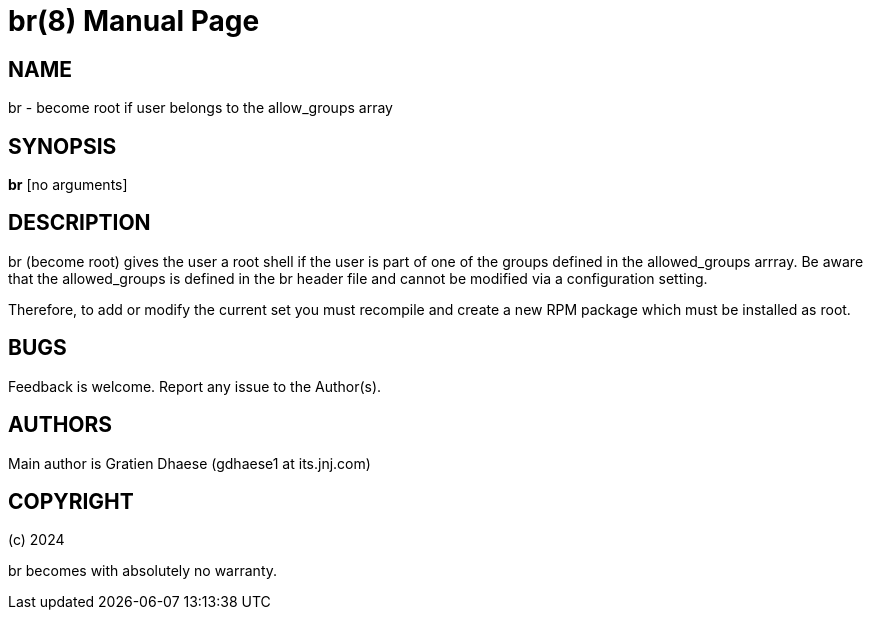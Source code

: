 = br(8)
:version: v1.4
:date: 12 April 2024
:data-uri:
:doctype: manpage
:lang: en
:quirks:

== NAME
br - become root if user belongs to the allow_groups array

== SYNOPSIS
*br*  [no arguments]

== DESCRIPTION
br (become root) gives the user a root shell if the user is part of one of the groups defined in the allowed_groups arrray.
Be aware that the allowed_groups is defined in the br header file and cannot be modified via a configuration setting.

Therefore, to add or modify the current set you must recompile and create a new RPM package which must be installed as root.

== BUGS
Feedback is welcome. Report any issue to the Author(s).

== AUTHORS
Main author is Gratien Dhaese (gdhaese1 at its.jnj.com)

== COPYRIGHT
(c) 2024

br becomes with absolutely no warranty.

